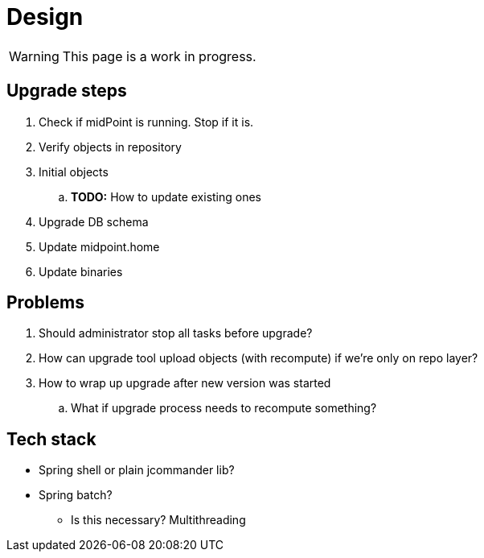 = Design
:page-since: 4.8
:page-toc: top

WARNING: This page is a work in progress.

== Upgrade steps

. Check if midPoint is running. Stop if it is.
. Verify objects in repository
. Initial objects
.. *TODO:* How to update existing ones
. Upgrade DB schema
. Update midpoint.home
. Update binaries

== Problems

. Should administrator stop all tasks before upgrade?
. How can upgrade tool upload objects (with recompute) if we're only on repo layer?
. How to wrap up upgrade after new version was started
.. What if upgrade process needs to recompute something?

== Tech stack

* Spring shell or plain jcommander lib?
* Spring batch?
** Is this necessary? Multithreading
